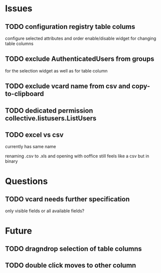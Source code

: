 * Issues
** TODO configuration registry table colums
configure selected attributes and order
enable/disable widget for changing table columns
** TODO exclude AuthenticatedUsers from groups
for the selection widget as well as for table column
** TODO exclude vcard name from csv and copy-to-clipboard
** TODO dedicated permission collective.listusers.ListUsers
** TODO excel vs csv
currently has same name

renaming .csv to .xls and opening with ooffice still feels like a csv
but in binary
* Questions
** TODO vcard needs further specification
only visible fields or all available fields?
* Future
** TODO dragndrop selection of table columns
** TODO double click moves to other column 
